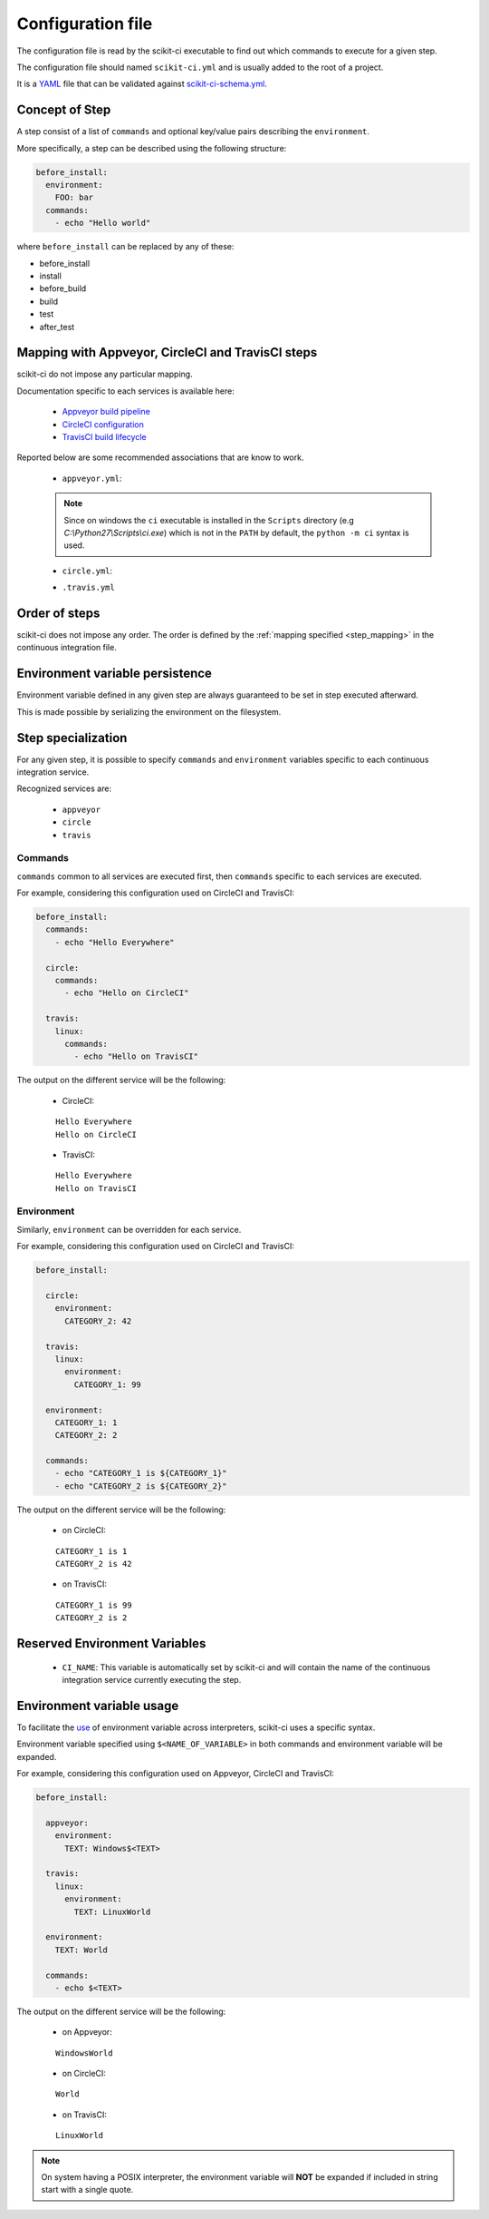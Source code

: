 ==================
Configuration file
==================

The configuration file is read by the scikit-ci executable to find out which
commands to execute for a given step.

The configuration file should named ``scikit-ci.yml`` and is usually added
to the root of a project.

It is a `YAML <http://www.yaml.org/spec/1.2/spec.html>`_ file that
can be validated against `scikit-ci-schema.yml <https://github.com/scikit-build/scikit-ci-schema>`_.


Concept of Step
---------------

A step consist of a list of ``commands`` and optional key/value pairs
describing the ``environment``.

More specifically, a step can be described using the following
structure:

.. code-block:: yaml

  before_install:
    environment:
      FOO: bar
    commands:
      - echo "Hello world"


where ``before_install`` can be replaced by any of these:

- before_install
- install
- before_build
- build
- test
- after_test


.. _step_mapping:

Mapping with Appveyor, CircleCI and TravisCI steps
--------------------------------------------------

scikit-ci do not impose any particular mapping.

Documentation specific to each services is available here:

  - `Appveyor build pipeline <https://www.appveyor.com/docs/build-configuration/#build-pipeline>`_
  - `CircleCI configuration <https://circleci.com/docs/configuration/>`_
  - `TravisCI build lifecycle <https://docs.travis-ci.com/user/customizing-the-build/#The-Build-Lifecycle>`_

Reported below are some recommended associations that
are know to work.

  - ``appveyor.yml``:

  .. literalinclude:: ../appveyor.yml
     :language: yaml
     :start-after: scikit-ci-yml.rst: start
     :end-before: scikit-ci-yml.rst: end
     :emphasize-lines: 2, 5, 8, 11

  .. note:: Since on windows the ``ci`` executable is installed in the ``Scripts``
            directory (e.g `C:\\Python27\\Scripts\\ci.exe`) which is not in the
            ``PATH`` by default, the ``python -m ci`` syntax is used.


  - ``circle.yml``:


  .. literalinclude:: ../circle.yml
     :language: yaml
     :start-after: scikit-ci-yml.rst: start
     :end-before: scikit-ci-yml.rst: end
     :emphasize-lines: 6, 10, 16


  - ``.travis.yml``

  .. literalinclude:: ../.travis.yml
     :language: yaml
     :start-after: scikit-ci-yml.rst: start
     :end-before: scikit-ci-yml.rst: end
     :emphasize-lines: 2, 5, 8


Order of steps
--------------

scikit-ci does not impose any order. The order is defined by the
:ref:`mapping specified <step_mapping>` in the continuous integration file.


Environment variable persistence
--------------------------------

Environment variable defined in any given step are always guaranteed to be
set in step executed afterward.

This is made possible by serializing the environment on the filesystem.


Step specialization
-------------------

For any given step, it is possible to specify ``commands`` and ``environment``
variables specific to each continuous integration service.

Recognized services are:

  - ``appveyor``
  - ``circle``
  - ``travis``

Commands
^^^^^^^^

``commands`` common to all services are executed first, then ``commands`` specific
to each services are executed.

For example, considering this configuration used on CircleCI and TravisCI:

.. code-block:: yaml

  before_install:
    commands:
      - echo "Hello Everywhere"

    circle:
      commands:
        - echo "Hello on CircleCI"

    travis:
      linux:
        commands:
          - echo "Hello on TravisCI"


The output on the different service will be the following:


  - CircleCI:

  ::

    Hello Everywhere
    Hello on CircleCI


  - TravisCI:

  ::

    Hello Everywhere
    Hello on TravisCI


Environment
^^^^^^^^^^^

Similarly, ``environment`` can be overridden for each service.

For example, considering this configuration used on CircleCI and TravisCI:

.. code-block:: yaml

  before_install:

    circle:
      environment:
        CATEGORY_2: 42

    travis:
      linux:
        environment:
          CATEGORY_1: 99

    environment:
      CATEGORY_1: 1
      CATEGORY_2: 2

    commands:
      - echo "CATEGORY_1 is ${CATEGORY_1}"
      - echo "CATEGORY_2 is ${CATEGORY_2}"


The output on the different service will be the following:

  - on CircleCI:

  ::

    CATEGORY_1 is 1
    CATEGORY_2 is 42

  - on TravisCI:

  ::

    CATEGORY_1 is 99
    CATEGORY_2 is 2


Reserved Environment Variables
------------------------------

  - ``CI_NAME``:  This variable is automatically set by scikit-ci and will
    contain the name of the continuous integration service currently executing
    the step.

Environment variable usage
--------------------------

To facilitate the `use <https://en.wikipedia.org/wiki/Environment_variable#Use_and_display>`_
of environment variable across interpreters, scikit-ci uses a specific syntax.

Environment variable specified using ``$<NAME_OF_VARIABLE>`` in both commands
and environment variable will be expanded.

For example, considering this configuration used on Appveyor, CircleCI
and TravisCI:

.. code-block:: yaml

  before_install:

    appveyor:
      environment:
        TEXT: Windows$<TEXT>

    travis:
      linux:
        environment:
          TEXT: LinuxWorld

    environment:
      TEXT: World

    commands:
      - echo $<TEXT>

The output on the different service will be the following:

  - on Appveyor:

  ::

    WindowsWorld

  - on CircleCI:

  ::

    World

  - on TravisCI:

  ::

    LinuxWorld


.. note:: On system having a POSIX interpreter, the environment variable will
          **NOT** be expanded if included in string start with a single quote.

          .. autoclass:: ci.driver.Driver
             :members: expand_command
